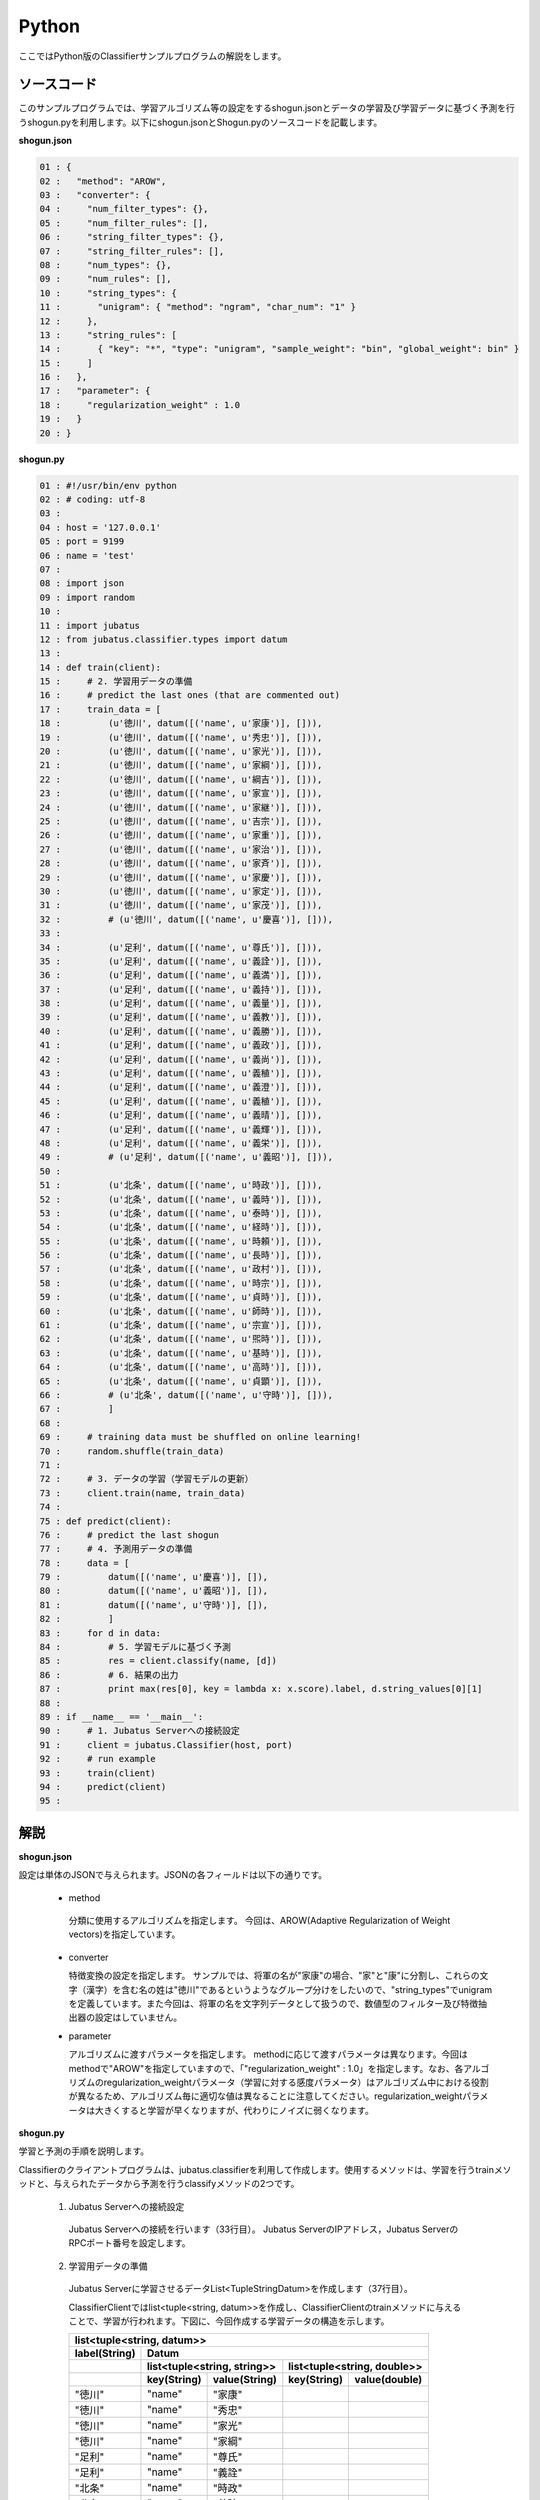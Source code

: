 Python
==========================

ここではPython版のClassifierサンプルプログラムの解説をします。

--------------------------------
ソースコード
--------------------------------

このサンプルプログラムでは、学習アルゴリズム等の設定をするshogun.jsonとデータの学習及び学習データに基づく予測を行うshogun.pyを利用します。以下にshogun.jsonとShogun.pyのソースコードを記載します。

**shogun.json**

.. code-block:: python

 01 : {
 02 :   "method": "AROW",
 03 :   "converter": {
 04 :     "num_filter_types": {},
 05 :     "num_filter_rules": [],
 06 :     "string_filter_types": {},
 07 :     "string_filter_rules": [],
 08 :     "num_types": {},
 09 :     "num_rules": [],
 10 :     "string_types": {
 11 :       "unigram": { "method": "ngram", "char_num": "1" }
 12 :     },
 13 :     "string_rules": [
 14 :       { "key": "*", "type": "unigram", "sample_weight": "bin", "global_weight": bin" }
 15 :     ]
 16 :   },
 17 :   "parameter": {
 18 :     "regularization_weight" : 1.0
 19 :   }
 20 : }


**shogun.py**

.. code-block:: python


 01 : #!/usr/bin/env python
 02 : # coding: utf-8
 03 : 
 04 : host = '127.0.0.1'
 05 : port = 9199
 06 : name = 'test'
 07 : 
 08 : import json
 09 : import random
 10 : 
 11 : import jubatus
 12 : from jubatus.classifier.types import datum
 13 : 
 14 : def train(client):
 15 :     # 2. 学習用データの準備
 16 :     # predict the last ones (that are commented out)
 17 :     train_data = [ 
 18 :         (u'徳川', datum([('name', u'家康')], [])),
 19 :         (u'徳川', datum([('name', u'秀忠')], [])),
 20 :         (u'徳川', datum([('name', u'家光')], [])),
 21 :         (u'徳川', datum([('name', u'家綱')], [])),
 22 :         (u'徳川', datum([('name', u'綱吉')], [])),
 23 :         (u'徳川', datum([('name', u'家宣')], [])),
 24 :         (u'徳川', datum([('name', u'家継')], [])),
 25 :         (u'徳川', datum([('name', u'吉宗')], [])),
 26 :         (u'徳川', datum([('name', u'家重')], [])),
 27 :         (u'徳川', datum([('name', u'家治')], [])),
 28 :         (u'徳川', datum([('name', u'家斉')], [])),
 29 :         (u'徳川', datum([('name', u'家慶')], [])),
 30 :         (u'徳川', datum([('name', u'家定')], [])),
 31 :         (u'徳川', datum([('name', u'家茂')], [])),
 32 :         # (u'徳川', datum([('name', u'慶喜')], [])),
 33 : 
 34 :         (u'足利', datum([('name', u'尊氏')], [])),
 35 :         (u'足利', datum([('name', u'義詮')], [])),
 36 :         (u'足利', datum([('name', u'義満')], [])),
 37 :         (u'足利', datum([('name', u'義持')], [])),
 38 :         (u'足利', datum([('name', u'義量')], [])),
 39 :         (u'足利', datum([('name', u'義教')], [])),
 40 :         (u'足利', datum([('name', u'義勝')], [])),
 41 :         (u'足利', datum([('name', u'義政')], [])),
 42 :         (u'足利', datum([('name', u'義尚')], [])),
 43 :         (u'足利', datum([('name', u'義稙')], [])),
 44 :         (u'足利', datum([('name', u'義澄')], [])),
 45 :         (u'足利', datum([('name', u'義稙')], [])),
 46 :         (u'足利', datum([('name', u'義晴')], [])),
 47 :         (u'足利', datum([('name', u'義輝')], [])),
 48 :         (u'足利', datum([('name', u'義栄')], [])),
 49 :         # (u'足利', datum([('name', u'義昭')], [])),
 50 : 
 51 :         (u'北条', datum([('name', u'時政')], [])),
 52 :         (u'北条', datum([('name', u'義時')], [])),
 53 :         (u'北条', datum([('name', u'泰時')], [])),
 54 :         (u'北条', datum([('name', u'経時')], [])),
 55 :         (u'北条', datum([('name', u'時頼')], [])),
 56 :         (u'北条', datum([('name', u'長時')], [])),
 57 :         (u'北条', datum([('name', u'政村')], [])),
 58 :         (u'北条', datum([('name', u'時宗')], [])),
 59 :         (u'北条', datum([('name', u'貞時')], [])),
 60 :         (u'北条', datum([('name', u'師時')], [])),
 61 :         (u'北条', datum([('name', u'宗宣')], [])),
 62 :         (u'北条', datum([('name', u'煕時')], [])),
 63 :         (u'北条', datum([('name', u'基時')], [])),
 64 :         (u'北条', datum([('name', u'高時')], [])),
 65 :         (u'北条', datum([('name', u'貞顕')], [])),
 66 :         # (u'北条', datum([('name', u'守時')], [])),
 67 :         ]
 68 : 
 69 :     # training data must be shuffled on online learning!
 70 :     random.shuffle(train_data)
 71 : 
 72 :     # 3. データの学習（学習モデルの更新）
 73 :     client.train(name, train_data)
 74 : 
 75 : def predict(client):
 76 :     # predict the last shogun
 77 :     # 4. 予測用データの準備
 78 :     data = [
 79 :         datum([('name', u'慶喜')], []),
 80 :         datum([('name', u'義昭')], []),
 81 :         datum([('name', u'守時')], []),
 82 :         ]
 83 :     for d in data:
 84 :         # 5. 学習モデルに基づく予測
 85 :         res = client.classify(name, [d])
 86 :         # 6. 結果の出力
 87 :         print max(res[0], key = lambda x: x.score).label, d.string_values[0][1]
 88 : 
 89 : if __name__ == '__main__':
 90 :     # 1. Jubatus Serverへの接続設定
 91 :     client = jubatus.Classifier(host, port)
 92 :     # run example
 93 :     train(client)
 94 :     predict(client)
 95 : 

 

 
--------------------------------
解説
--------------------------------

**shogun.json**

設定は単体のJSONで与えられます。JSONの各フィールドは以下の通りです。

 * method
 
  分類に使用するアルゴリズムを指定します。
  今回は、AROW(Adaptive Regularization of Weight vectors)を指定しています。


 * converter
 
   特徴変換の設定を指定します。
   サンプルでは、将軍の名が"家康"の場合、"家"と"康"に分割し、これらの文字（漢字）を含む名の姓は"徳川"であるというようなグループ分けをしたいので、"string_types"でunigramを定義しています。また今回は、将軍の名を文字列データとして扱うので、数値型のフィルター及び特徴抽出器の設定はしていません。

 * parameter

   アルゴリズムに渡すパラメータを指定します。
   methodに応じて渡すパラメータは異なります。今回はmethodで"AROW"を指定していますので、「"regularization_weight" : 1.0」を指定します。なお、各アルゴリズムのregularization_weightパラメータ（学習に対する感度パラメータ）はアルゴリズム中における役割が異なるため、アルゴリズム毎に適切な値は異なることに注意してください。regularization_weightパラメータは大きくすると学習が早くなりますが、代わりにノイズに弱くなります。
   
   
**shogun.py**

学習と予測の手順を説明します。

Classifierのクライアントプログラムは、jubatus.classifierを利用して作成します。使用するメソッドは、学習を行うtrainメソッドと、与えられたデータから予測を行うclassifyメソッドの2つです。

 1. Jubatus Serverへの接続設定

  Jubatus Serverへの接続を行います（33行目）。
  Jubatus ServerのIPアドレス，Jubatus ServerのRPCポート番号を設定します。

 2. 学習用データの準備

  Jubatus Serverに学習させるデータList<TupleStringDatum>を作成します（37行目）。
  
  ClassifierClientではlist<tuple<string, datum>>を作成し、ClassifierClientのtrainメソッドに与えることで、学習が行われます。下図に、今回作成する学習データの構造を示します。
  
  +-----------------------------------------------------------------------+
  |               list<tuple<string, datum>>                              |
  +-------------+---------------------------------------------------------+
  |label(String)|Datum                                                    |
  +-------------+----------------------------+----------------------------+
  |             |list<tuple<string, string>> |list<tuple<string, double>> |
  +-------------+-----------+----------------+------------+---------------+
  |             |key(String)|value(String)   |key(String) |value(double)  |
  +=============+===========+================+============+===============+
  |"徳川"       |"name"     |"家康"          |            |               |
  +-------------+-----------+----------------+------------+---------------+
  |"徳川"       |"name"     |"秀忠"          |            |               |
  +-------------+-----------+----------------+------------+---------------+
  |"徳川"       |"name"     |"家光"          |            |               |
  +-------------+-----------+----------------+------------+---------------+
  |"徳川"       |"name"     |"家綱"          |            |               |
  +-------------+-----------+----------------+------------+---------------+
  |"足利"       |"name"     |"尊氏"          |            |               |
  +-------------+-----------+----------------+------------+---------------+
  |"足利"       |"name"     |"義詮"          |            |               |
  +-------------+-----------+----------------+------------+---------------+
  |"北条"       |"name"     |"時政"          |            |               |
  +-------------+-----------+----------------+------------+---------------+
  |"北条"       |"name"     |"義時"          |            |               |
  +-------------+-----------+----------------+------------+---------------+


  tuple<string, datum>はDatumとそのlabelの組みです。サンプルでは、labelに将軍の姓を格納しています。Datumとは、Jubatusで利用できるkey-valueデータ形式のことです。特徴ベクトルに置き換えると、keyが特徴、valueが特徴量に相当します。Datumには2つのkey-valueが存在します。1つはキーも値も文字列の文字列データ（string_values）です。もう一方は、キーは同様に文字列で、値は数値の数値データ(num_values)です。今回は、将軍の名から姓を当てるプログラムなので、string_valuesのkeyに文字列"name"、valueに歴代将軍の名を格納します。今回のサンプルには含まれませんが、仮に"徳川"というグループに「徳川家の身長(height)は170cm以上である」という特徴を追加したい場合は、num_valuesのkeyに文字列"height"、valueに170を格納します。

  このサンプルでの学習データ作成の手順は下記の流れで行います。

  構造体train_dataの宣言で初期値として、上記の表どおりの構造で作成します。labelに"徳川"、Datumのstring_valuesに"name"と"家康”というセットを名の数だけ作成します。Datumのnum_valuesは空を指定します。（17-67行目）

 3. データの学習（学習モデルの更新）

  2.の工程で作成した学習データを、trainメソッドに渡すことで学習が行われます（73行目）。trainメソッドの第1引数は、タスクを識別するZookeeperクラスタ内でユニークな名前を指定します。

 4. 予測用データの準備

  予測も学習時と同様に、Datumを作成します。DatumのListをClassifierClientのclassifyメソッドに与えることで、予測が行われます。「nameが"慶喜"」の将軍の姓は何かを予測させるため、学習時と同様に構造体dataの宣言で初期値として、Datumのstring_valuesに"name"と"慶喜"を設定します。Datumのnum_valuesは空を指定します。（78-82行目）

 5. 学習データに基づく予測

  4で作成したDatumのListを、classifyメソッドに渡すことで、予測値のListを得ることができます（85行目）。

 6. 結果の出力

  結果出力、5.で得たListを渡し、Listを参照することで予測値を見ることができます。サンプルでは、「確からしさの値」を表すscoreが最大であるlabel（姓）を判断し（87行目）、名と組み合わせて表示しています。

------------------------------------
サンプルプログラムの実行
------------------------------------

［Jubatus Serverでの作業］
 jubaclassifierを起動します。

::

 $ jubaclassifier --configpath shogun.json

［Jubatus Clientでの作業］

::

 $ python shogun.py

